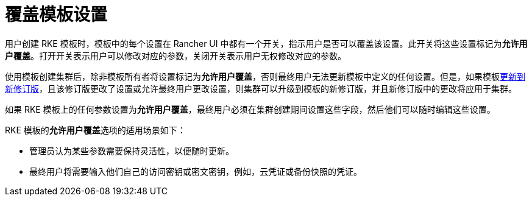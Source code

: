 = 覆盖模板设置

用户创建 RKE 模板时，模板中的每个设置在 Rancher UI 中都有一个开关，指示用户是否可以覆盖该设置。此开关将这些设置标记为**允许用户覆盖**。打开开关表示用户可以修改对应的参数，关闭开关表示用户无权修改对应的参数。

使用模板创建集群后，除非模板所有者将设置标记为**允许用户覆盖**，否则最终用户无法更新模板中定义的任何设置。但是，如果模板xref:manage-templates.adoc[更新到新修订版]，且该修订版更改了设置或允许最终用户更改设置，则集群可以升级到模板的新修订版，并且新修订版中的更改将应用于集群。

如果 RKE 模板上的任何参数设置为**允许用户覆盖**，最终用户必须在集群创建期间设置这些字段，然后他们可以随时编辑这些设置。

RKE 模板的**允许用户覆盖**选项的适用场景如下：

* 管理员认为某些参数需要保持灵活性，以便随时更新。
* 最终用户将需要输入他们自己的访问密钥或密文密钥，例如，云凭证或备份快照的凭证。
